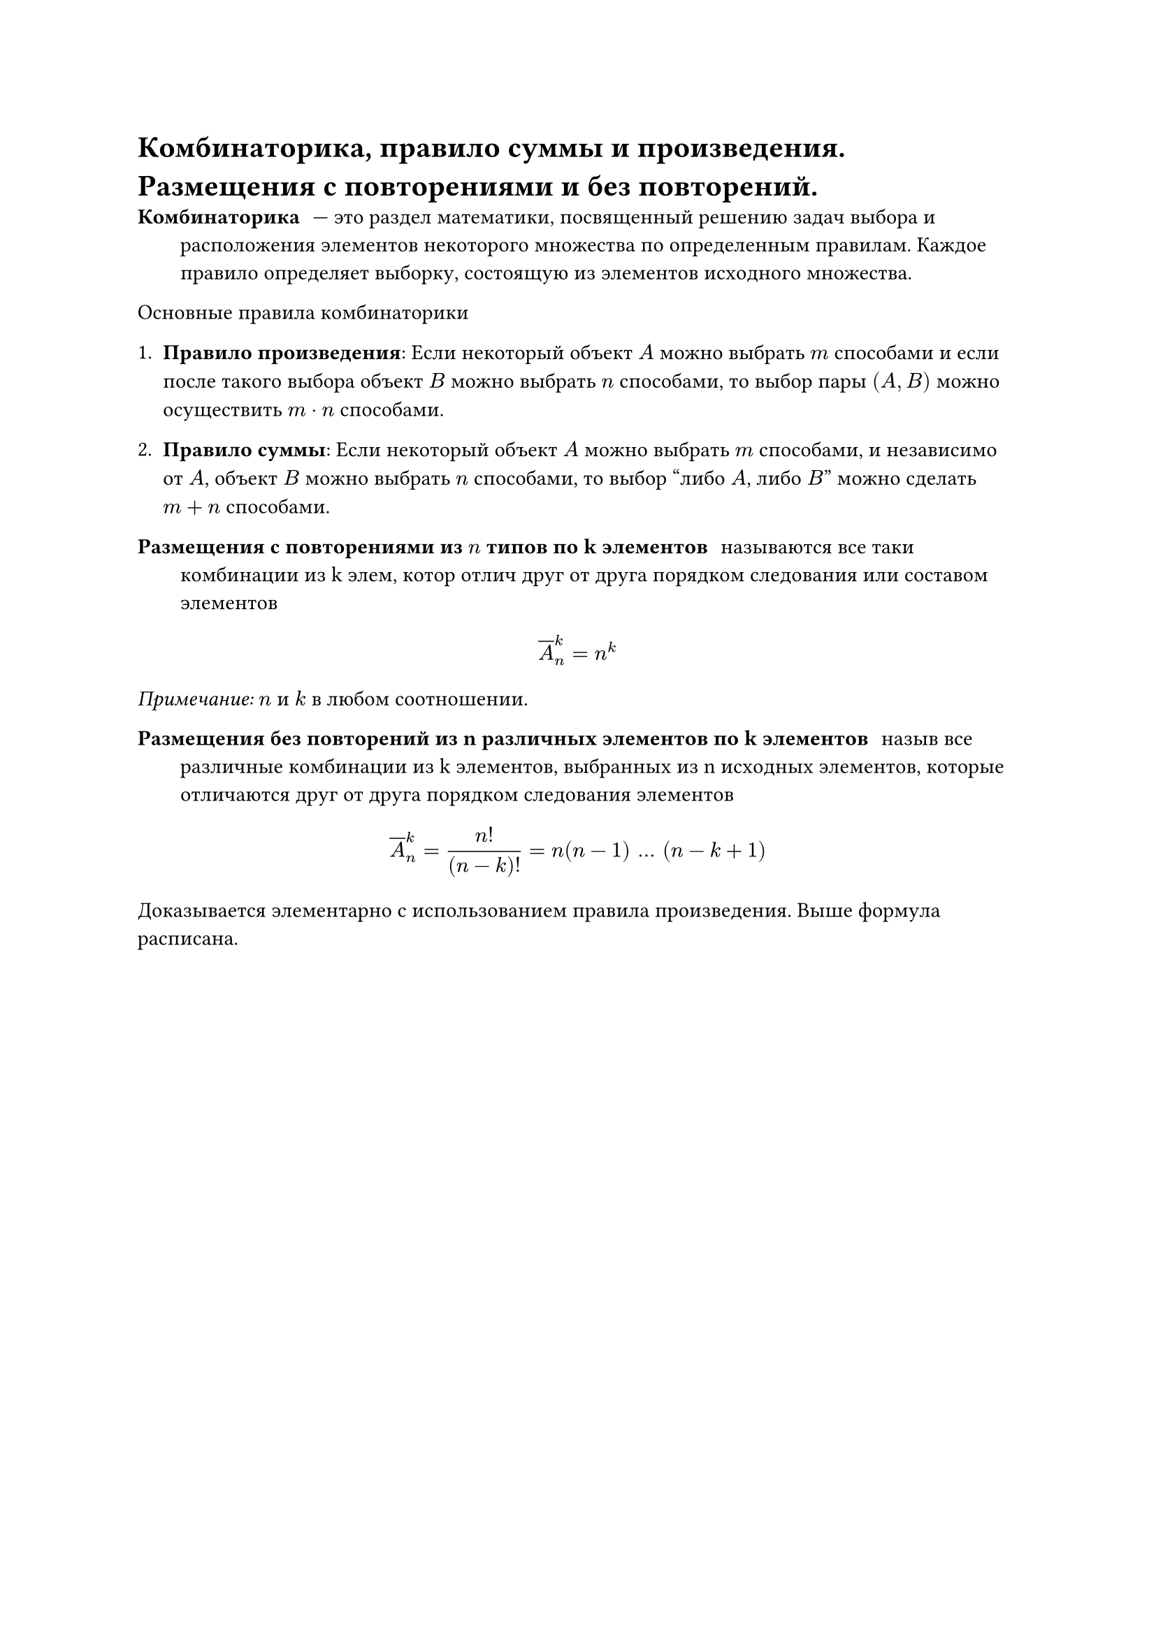 = Комбинаторика, правило суммы и произведения. Размещения с повторениями и без повторений.
/ Комбинаторика: --- это раздел математики, посвященный решению задач выбора и расположения элементов некоторого множества по определенным правилам. Каждое правило определяет выборку, состоящую из элементов исходного множества.

Основные правила комбинаторики

1. *Правило произведения*: Если некоторый объект $A$ можно выбрать $m$ способами и если после такого выбора объект $B$ можно выбрать $n$ способами, то выбор пары $(A, B)$ можно осуществить $m dot n$ способами.

2. *Правило суммы*: Если некоторый объект $A$ можно выбрать $m$ способами, и независимо от $A$, объект $B$ можно выбрать $n$ способами, то выбор "либо $A$, либо $B$" можно сделать $m + n$ способами.

/ Размещения с повторениями из $n$ типов по k элементов: называются все таки комбинации из k элем, котор отлич друг от друга порядком следования или составом элементов

$ overline(A)^k_n = n^k $

_Примечание:_ $n$ и $k$ в любом соотношении.

/ Размещения без повторений  из n различных элементов по k элементов: назыв все различные комбинации из k элементов, выбранных из n исходных элементов, которые отличаются друг от друга порядком следования элементов

$ overline(A)^k_n = (n!)/((n - k)!) = n(n - 1) mid(dots) (n - k + 1) $

Доказывается элементарно с использованием правила произведения. Выше формула расписана.
